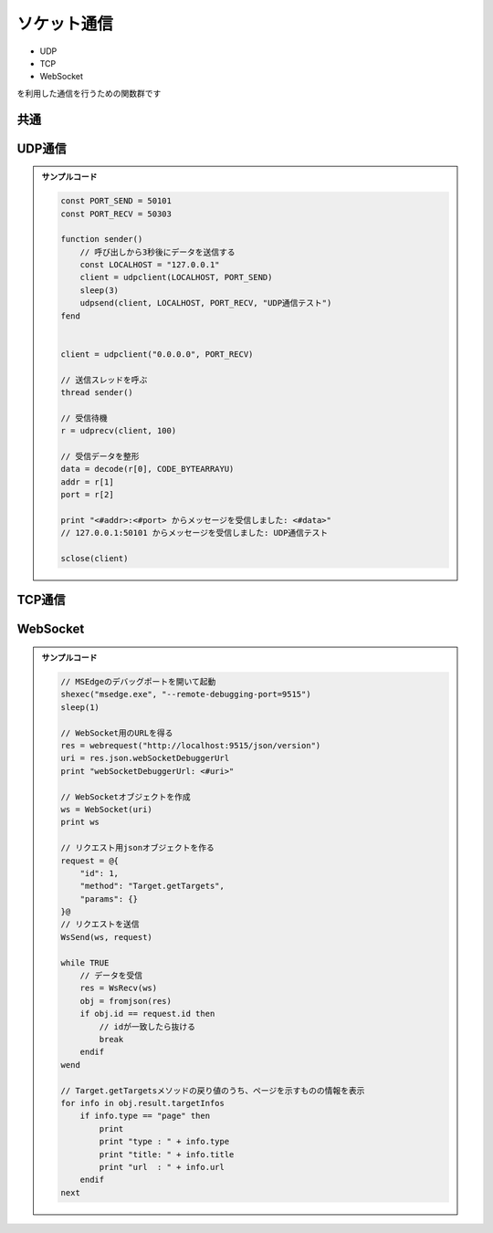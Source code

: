 ソケット通信
============

- UDP
- TCP
- WebSocket

| を利用した通信を行うための関数群です

共通
----

.. function:: sclose(ソケット)

    | ソケットを閉じます

    .. note:: 自動クローズ

        | ソケットはソケットオブジェクトが破棄された時点で閉じられます
        | 以下の方法のいずれでもソケットを閉じることができます

        .. sourcecode:: uwscr

            udp1 = udpclient(addr, port)
            sclose(udp1) // sclose関数を使う

            udp2 = udpclient(addr, port)
            udp2 = EMPTY // 別の値で上書きしソケットオブジェクトが失われれば自動クローズされる



    :param ソケットオブジェクト ソケット: 以下のいずれかを指定

        - UDPClient
        - WebSocket


UDP通信
-------

.. admonition:: サンプルコード

    .. sourcecode:: uwscr

        const PORT_SEND = 50101
        const PORT_RECV = 50303

        function sender()
            // 呼び出しから3秒後にデータを送信する
            const LOCALHOST = "127.0.0.1"
            client = udpclient(LOCALHOST, PORT_SEND)
            sleep(3)
            udpsend(client, LOCALHOST, PORT_RECV, "UDP通信テスト")
        fend


        client = udpclient("0.0.0.0", PORT_RECV)

        // 送信スレッドを呼ぶ
        thread sender()

        // 受信待機
        r = udprecv(client, 100)

        // 受信データを整形
        data = decode(r[0], CODE_BYTEARRAYU)
        addr = r[1]
        port = r[2]

        print "<#addr>:<#port> からメッセージを受信しました: <#data>"
        // 127.0.0.1:50101 からメッセージを受信しました: UDP通信テスト

        sclose(client)

.. function:: UdpClient(IPアドレス, ポート)

    | 任意のアドレスとポートで待ち受けるUDPクライアントオブジェクトを返す

    :param 文字列 IPアドレス: 自身の待ち受けIPアドレス
    :param 数値 ポート: 自身の待ち受けポート
    :rtype: UDPクライアント
    :return: UDP送受信を行うためのオブジェクト

.. function:: UdpSend(udp, IPアドレス, ポート, 送信データ)

    | UDPによるデータ送信を行う

    :param UDPクライアント udp: データを送信するUDPクライアント
    :param 文字列 IPアドレス: 送信先IPアドレス
    :param 数値 ポート: 送信先ポート
    :param 値 送信データ:

        | 以下のいずれかの型の値に対応

        - 文字列: UTF8バイト配列に変換される
        - UObject: json文字列としてUTF8バイト配列に変換される
        - バイト配列: encode関数の戻り値等
        - 数値配列: 数値 (0-255) の配列、数値以外や範囲外が含まれていたらエラーとなる

    :rtype: 真偽値
    :return: 送信成功時TRUE


.. function:: UdpRecv(バッファサイズ)

    | UDPによるデータ受信を行う
    | データを受信するまでブロックする

    :param 数値 バッファサイズ:

        | 受信するデータ (バイト配列) のバッファサイズ
        | 実際の受信データより小さいとデータが欠損する場合があります

    :rtype: [バイト配列, 文字列, 数値]
    :return: 受信データを示すバイト配列、送信元IPアドレスを示す文字列、送信元ポートを示す数値の配列


TCP通信
-------

.. function:: TcpSend(IPアドレス, ポート, 送信データ)

    | TCPで接続先にデータを送信し、受け取ったレスポンスを返す

    :param 文字列 IPアドレス: 対象サーバーのIPアドレス
    :param 数値 ポート: 対象サーバーのポート
    :param 値 送信データ:

        | 以下のいずれかの型の値に対応

        - 文字列: UTF8バイト配列に変換される
        - UObject: json文字列としてUTF8バイト配列に変換される
        - バイト配列: encode関数の戻り値等
        - 数値配列: 数値 (0-255) の配列、数値以外や範囲外が含まれていたらエラーとなる

    :rtype: バイト配列
    :return: レスポンスデータを示すバイト配列

    .. admonition:: サンプルコード

        .. sourcecode:: uwscr

            // example.comにGETリクエストを送る

            // GETリクエストデータ
            // 末尾に改行を2つ入れないとダメ
            textblock request
            GET /index.html HTTP/1.1
            Host: example.com
            Connection: close


            endtextblock

            // GETリクエストを送信
            res = TcpSend("23.192.228.80", 80, request)
            // レスポンスデータを文字列に変換してprint
            print decode(res, CODE_BYTEARRAYU)

.. function:: TcpListener(IPアドレス, ポート, ハンドラ, [終端文字="<#CR>", タイムアウト秒=10])

    | 指定アドレス及びポートでTCP接続の待ち受けを行う

    :param 文字列 IPアドレス: 待ち受けIPアドレス
    :param 数値 ポート: 待ち受けポート
    :param 関数 ハンドラ:

        | 受信したデータをバイト配列として受け、クライアントに返信するデータを戻り値とする関数
        | 返信に有効な型は以下

        - 文字列: UTF8バイト配列に変換され返信される
        - UObject: json文字列がUTF8バイト配列に変換され返信される
        - バイト配列: encode関数の戻り値等
        - 数値配列: バイト配列に変換可能であれば返信される
        - FALSE, NULL, EMPTY: 待ち受け状態を抜ける (クライアントには空データが返る)

    :param 文字 省略可 終端文字:

        | 受信データの終端と判断する文字
        | この文字が送られてこないとデータ受信が終わらずレスポンスを返せない
        | 省略時はCRLF (``"#CR"``)

    :param 数値 タイムアウト秒: 受信できない場合のタイムアウト秒 (終端文字が送られない場合などにタイムアウトする可能性がある)
    :return: なし

    .. admonition:: サンプルコード

        .. sourcecode:: uwscr

            // 受信データハンドラ
            // 受信内容により返信を変更する
            function handler(bytes)
                received = decode(bytes, CODE_BYTEARRAYU)
                select received
                    case "Ping"
                        result = "Pong"
                    case "さようなら"
                        result = "またね"
                    default
                        result = "こんにちは、<#received>さん"
                selend
            fend

            // 別スレッドでリッスン開始
            thread TcpListener("0.0.0.0", 9999, handler)

            // データ送信関数ラッパー
            send = function(data: string)
                // デフォルトではTcpListenerのデータ終端が改行なので末尾に<#CR>を加える
                res = TcpSend("127.0.0.1", 9999, "<#data><#CR>")
                result = decode(res, CODE_BYTEARRAYU)
            fend

            sleep(1)
            print send("🐊")
            // こんにちは、🐊さん
            sleep(1)
            print send("Ping")
            // Pong
            sleep(1)
            print send("さようなら")
            // またね


WebSocket
---------

.. admonition:: サンプルコード

    .. sourcecode:: uwscr

        // MSEdgeのデバッグポートを開いて起動
        shexec("msedge.exe", "--remote-debugging-port=9515")
        sleep(1)

        // WebSocket用のURLを得る
        res = webrequest("http://localhost:9515/json/version")
        uri = res.json.webSocketDebuggerUrl
        print "webSocketDebuggerUrl: <#uri>"

        // WebSocketオブジェクトを作成
        ws = WebSocket(uri)
        print ws

        // リクエスト用jsonオブジェクトを作る
        request = @{
            "id": 1,
            "method": "Target.getTargets",
            "params": {}
        }@
        // リクエストを送信
        WsSend(ws, request)

        while TRUE
            // データを受信
            res = WsRecv(ws)
            obj = fromjson(res)
            if obj.id == request.id then
                // idが一致したら抜ける
                break
            endif
        wend

        // Target.getTargetsメソッドの戻り値のうち、ページを示すものの情報を表示
        for info in obj.result.targetInfos
            if info.type == "page" then
                print
                print "type : " + info.type
                print "title: " + info.title
                print "url  : " + info.url
            endif
        next

.. function:: WebSocket(wsuri)

    | WebSocketに接続する

    :param 文字列 wsuri: ``ws://`` から始まるURI
    :rtype: WebSocket
    :return: WebSocketオブジェクト

.. function:: WsSend(WebSocket, 送信データ)

    | WebSocketでデータを送信する

    :param WebSocket WebSocket: WebSocketオブジェクト
    :param 値 送信データ:

        | 以下のいずれかの型の値に対応

        - 文字列
        - UObject
        - バイト配列
        - 定数
            - ``WS_PING`` : pingを送信する
            - ``WS_PONG`` : pongを送信する

    :rtype: 戻り値の型
    :return: 戻り値の説明

.. function:: WsRecv(WebSocket)

    | WebSocketでデータを受信する

    :param WebSocket WebSocket: WebSocketオブジェクト
    :rtype: 文字列、バイト配列、定数、EMPTY
    :return: 受信データによる

        .. admonition:: 受信データの型に注意
            :class: important

            | データの型が不明な場合は ``type_of`` 関数で型のチェックを行ってください

            .. sourcecode:: uwscr

                res = WsRecv(ws)
                select type_of(res)
                    case TYPE_STRING
                        for_string(res)
                    case TYPE_BYTE_ARRAY
                        for_bytes(res)
                    case TYPE_NUMBER
                        select res
                            case WS_PING
                                print "ping"
                            case WS_PONG
                                print "pong"
                        selend
                    default
                        print "invalid data"
                selend

